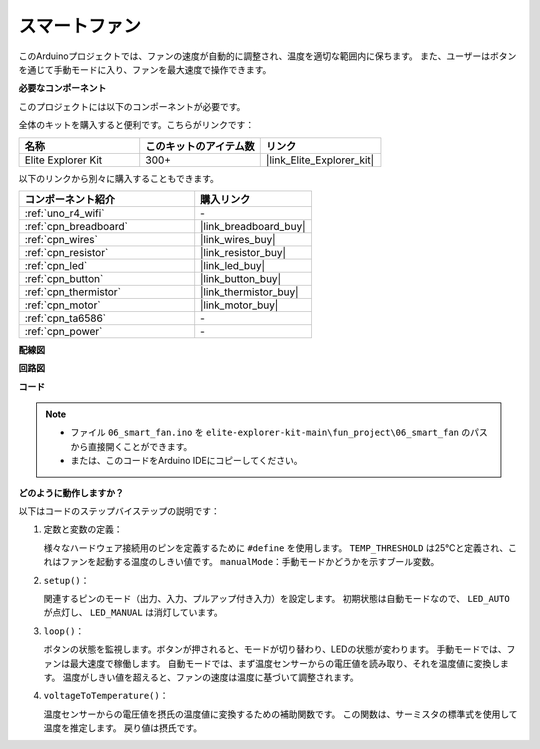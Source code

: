 .. _fun_smart_fan:

スマートファン
=================================

.. raw:: html

   <video loop autoplay muted style = "max-width:100%">
      <source src="../_static/videos/fun_projects/06_fun_smartfan.mp4"  type="video/mp4">
      お使いのブラウザではビデオタグがサポートされていません。
   </video>

このArduinoプロジェクトでは、ファンの速度が自動的に調整され、温度を適切な範囲内に保ちます。
また、ユーザーはボタンを通じて手動モードに入り、ファンを最大速度で操作できます。

**必要なコンポーネント**

このプロジェクトには以下のコンポーネントが必要です。

全体のキットを購入すると便利です。こちらがリンクです：

.. list-table::
    :widths: 20 20 20
    :header-rows: 1

    *   - 名称	
        - このキットのアイテム数
        - リンク
    *   - Elite Explorer Kit
        - 300+
        - |link_Elite_Explorer_kit|

以下のリンクから別々に購入することもできます。

.. list-table::
    :widths: 30 20
    :header-rows: 1

    *   - コンポーネント紹介
        - 購入リンク

    *   - :ref:`uno_r4_wifi`
        - \-
    *   - :ref:`cpn_breadboard`
        - |link_breadboard_buy|
    *   - :ref:`cpn_wires`
        - |link_wires_buy|
    *   - :ref:`cpn_resistor`
        - |link_resistor_buy|
    *   - :ref:`cpn_led`
        - |link_led_buy|
    *   - :ref:`cpn_button`
        - |link_button_buy|
    *   - :ref:`cpn_thermistor`
        - |link_thermistor_buy|
    *   - :ref:`cpn_motor`
        - |link_motor_buy|
    *   - :ref:`cpn_ta6586`
        - \-
    *   - :ref:`cpn_power`
        - \-

**配線図**

.. image:: img/06_smart_fan_bb.png
    :width: 100%
    :align: center

.. raw:: html

   <br/>

**回路図**

.. image:: img/06_smart_fan_schematic.png
   :width: 80%
   :align: center

**コード**

.. note::

    * ファイル ``06_smart_fan.ino`` を ``elite-explorer-kit-main\fun_project\06_smart_fan`` のパスから直接開くことができます。
    * または、このコードをArduino IDEにコピーしてください。

.. raw:: html

   <iframe src=https://create.arduino.cc/editor/sunfounder01/ba484912-14d6-4125-83a0-73a107904144/preview?embed style="height:510px;width:100%;margin:10px 0" frameborder=0></iframe>


**どのように動作しますか？**

以下はコードのステップバイステップの説明です：

1. 定数と変数の定義：

   様々なハードウェア接続用のピンを定義するために ``#define`` を使用します。
   ``TEMP_THRESHOLD`` は25°Cと定義され、これはファンを起動する温度のしきい値です。
   ``manualMode``：手動モードかどうかを示すブール変数。

2. ``setup()``：

   関連するピンのモード（出力、入力、プルアップ付き入力）を設定します。
   初期状態は自動モードなので、 ``LED_AUTO`` が点灯し、 ``LED_MANUAL`` は消灯しています。

3. ``loop()``：

   ボタンの状態を監視します。ボタンが押されると、モードが切り替わり、LEDの状態が変わります。
   手動モードでは、ファンは最大速度で稼働します。
   自動モードでは、まず温度センサーからの電圧値を読み取り、それを温度値に変換します。
   温度がしきい値を超えると、ファンの速度は温度に基づいて調整されます。

4. ``voltageToTemperature()``：

   温度センサーからの電圧値を摂氏の温度値に変換するための補助関数です。
   この関数は、サーミスタの標準式を使用して温度を推定します。
   戻り値は摂氏です。
